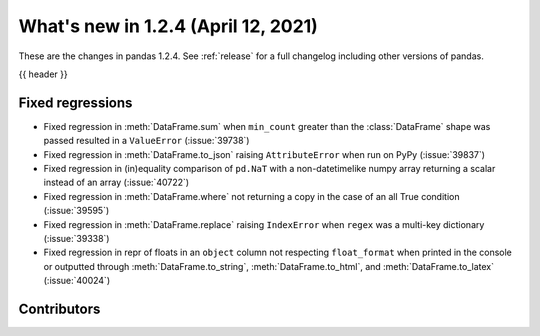 .. _whatsnew_124:

What's new in 1.2.4 (April 12, 2021)
------------------------------------

These are the changes in pandas 1.2.4. See :ref:`release` for a full changelog
including other versions of pandas.

{{ header }}

.. ---------------------------------------------------------------------------

.. _whatsnew_124.regressions:

Fixed regressions
~~~~~~~~~~~~~~~~~

- Fixed regression in :meth:`DataFrame.sum` when ``min_count`` greater than the :class:`DataFrame` shape was passed resulted in a ``ValueError`` (:issue:`39738`)
- Fixed regression in :meth:`DataFrame.to_json` raising ``AttributeError`` when run on PyPy (:issue:`39837`)
- Fixed regression in (in)equality comparison of ``pd.NaT`` with a non-datetimelike numpy array returning a scalar instead of an array (:issue:`40722`)
- Fixed regression in :meth:`DataFrame.where` not returning a copy in the case of an all True condition (:issue:`39595`)
- Fixed regression in :meth:`DataFrame.replace` raising ``IndexError`` when ``regex`` was a multi-key dictionary (:issue:`39338`)
- Fixed regression in repr of floats in an ``object`` column not respecting ``float_format`` when printed in the console or outputted through :meth:`DataFrame.to_string`, :meth:`DataFrame.to_html`, and :meth:`DataFrame.to_latex` (:issue:`40024`)

.. ---------------------------------------------------------------------------

.. _whatsnew_124.contributors:

Contributors
~~~~~~~~~~~~

.. contributors:: v1.2.3..v1.2.4|HEAD
